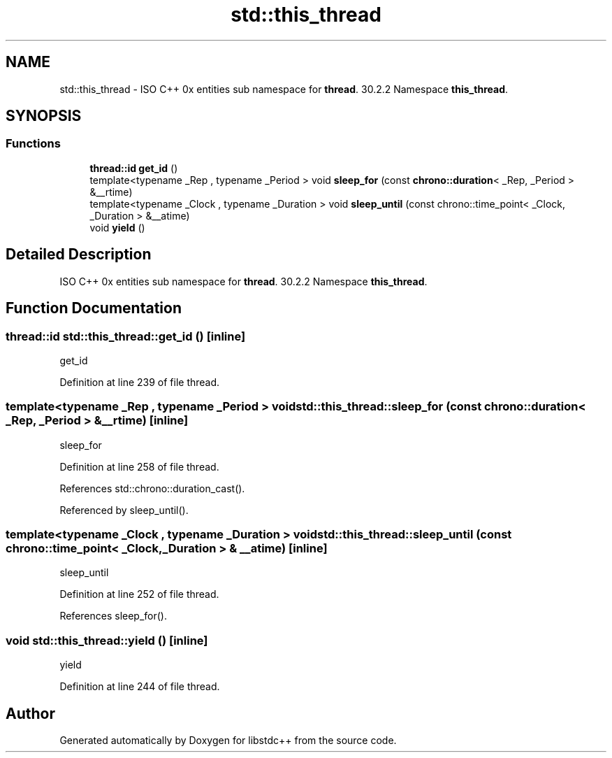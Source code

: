 .TH "std::this_thread" 3 "21 Apr 2009" "libstdc++" \" -*- nroff -*-
.ad l
.nh
.SH NAME
std::this_thread \- ISO C++ 0x entities sub namespace for \fBthread\fP. 30.2.2 Namespace \fBthis_thread\fP.  

.PP
.SH SYNOPSIS
.br
.PP
.SS "Functions"

.in +1c
.ti -1c
.RI "\fBthread::id\fP \fBget_id\fP ()"
.br
.ti -1c
.RI "template<typename _Rep , typename _Period > void \fBsleep_for\fP (const \fBchrono::duration\fP< _Rep, _Period > &__rtime)"
.br
.ti -1c
.RI "template<typename _Clock , typename _Duration > void \fBsleep_until\fP (const chrono::time_point< _Clock, _Duration > &__atime)"
.br
.ti -1c
.RI "void \fByield\fP ()"
.br
.in -1c
.SH "Detailed Description"
.PP 
ISO C++ 0x entities sub namespace for \fBthread\fP. 30.2.2 Namespace \fBthis_thread\fP. 
.PP
.SH "Function Documentation"
.PP 
.SS "\fBthread::id\fP std::this_thread::get_id ()\fC [inline]\fP"
.PP
get_id 
.PP
Definition at line 239 of file thread.
.SS "template<typename _Rep , typename _Period > void std::this_thread::sleep_for (const chrono::duration< _Rep, _Period > & __rtime)\fC [inline]\fP"
.PP
sleep_for 
.PP
Definition at line 258 of file thread.
.PP
References std::chrono::duration_cast().
.PP
Referenced by sleep_until().
.SS "template<typename _Clock , typename _Duration > void std::this_thread::sleep_until (const chrono::time_point< _Clock, _Duration > & __atime)\fC [inline]\fP"
.PP
sleep_until 
.PP
Definition at line 252 of file thread.
.PP
References sleep_for().
.SS "void std::this_thread::yield ()\fC [inline]\fP"
.PP
yield 
.PP
Definition at line 244 of file thread.
.SH "Author"
.PP 
Generated automatically by Doxygen for libstdc++ from the source code.
